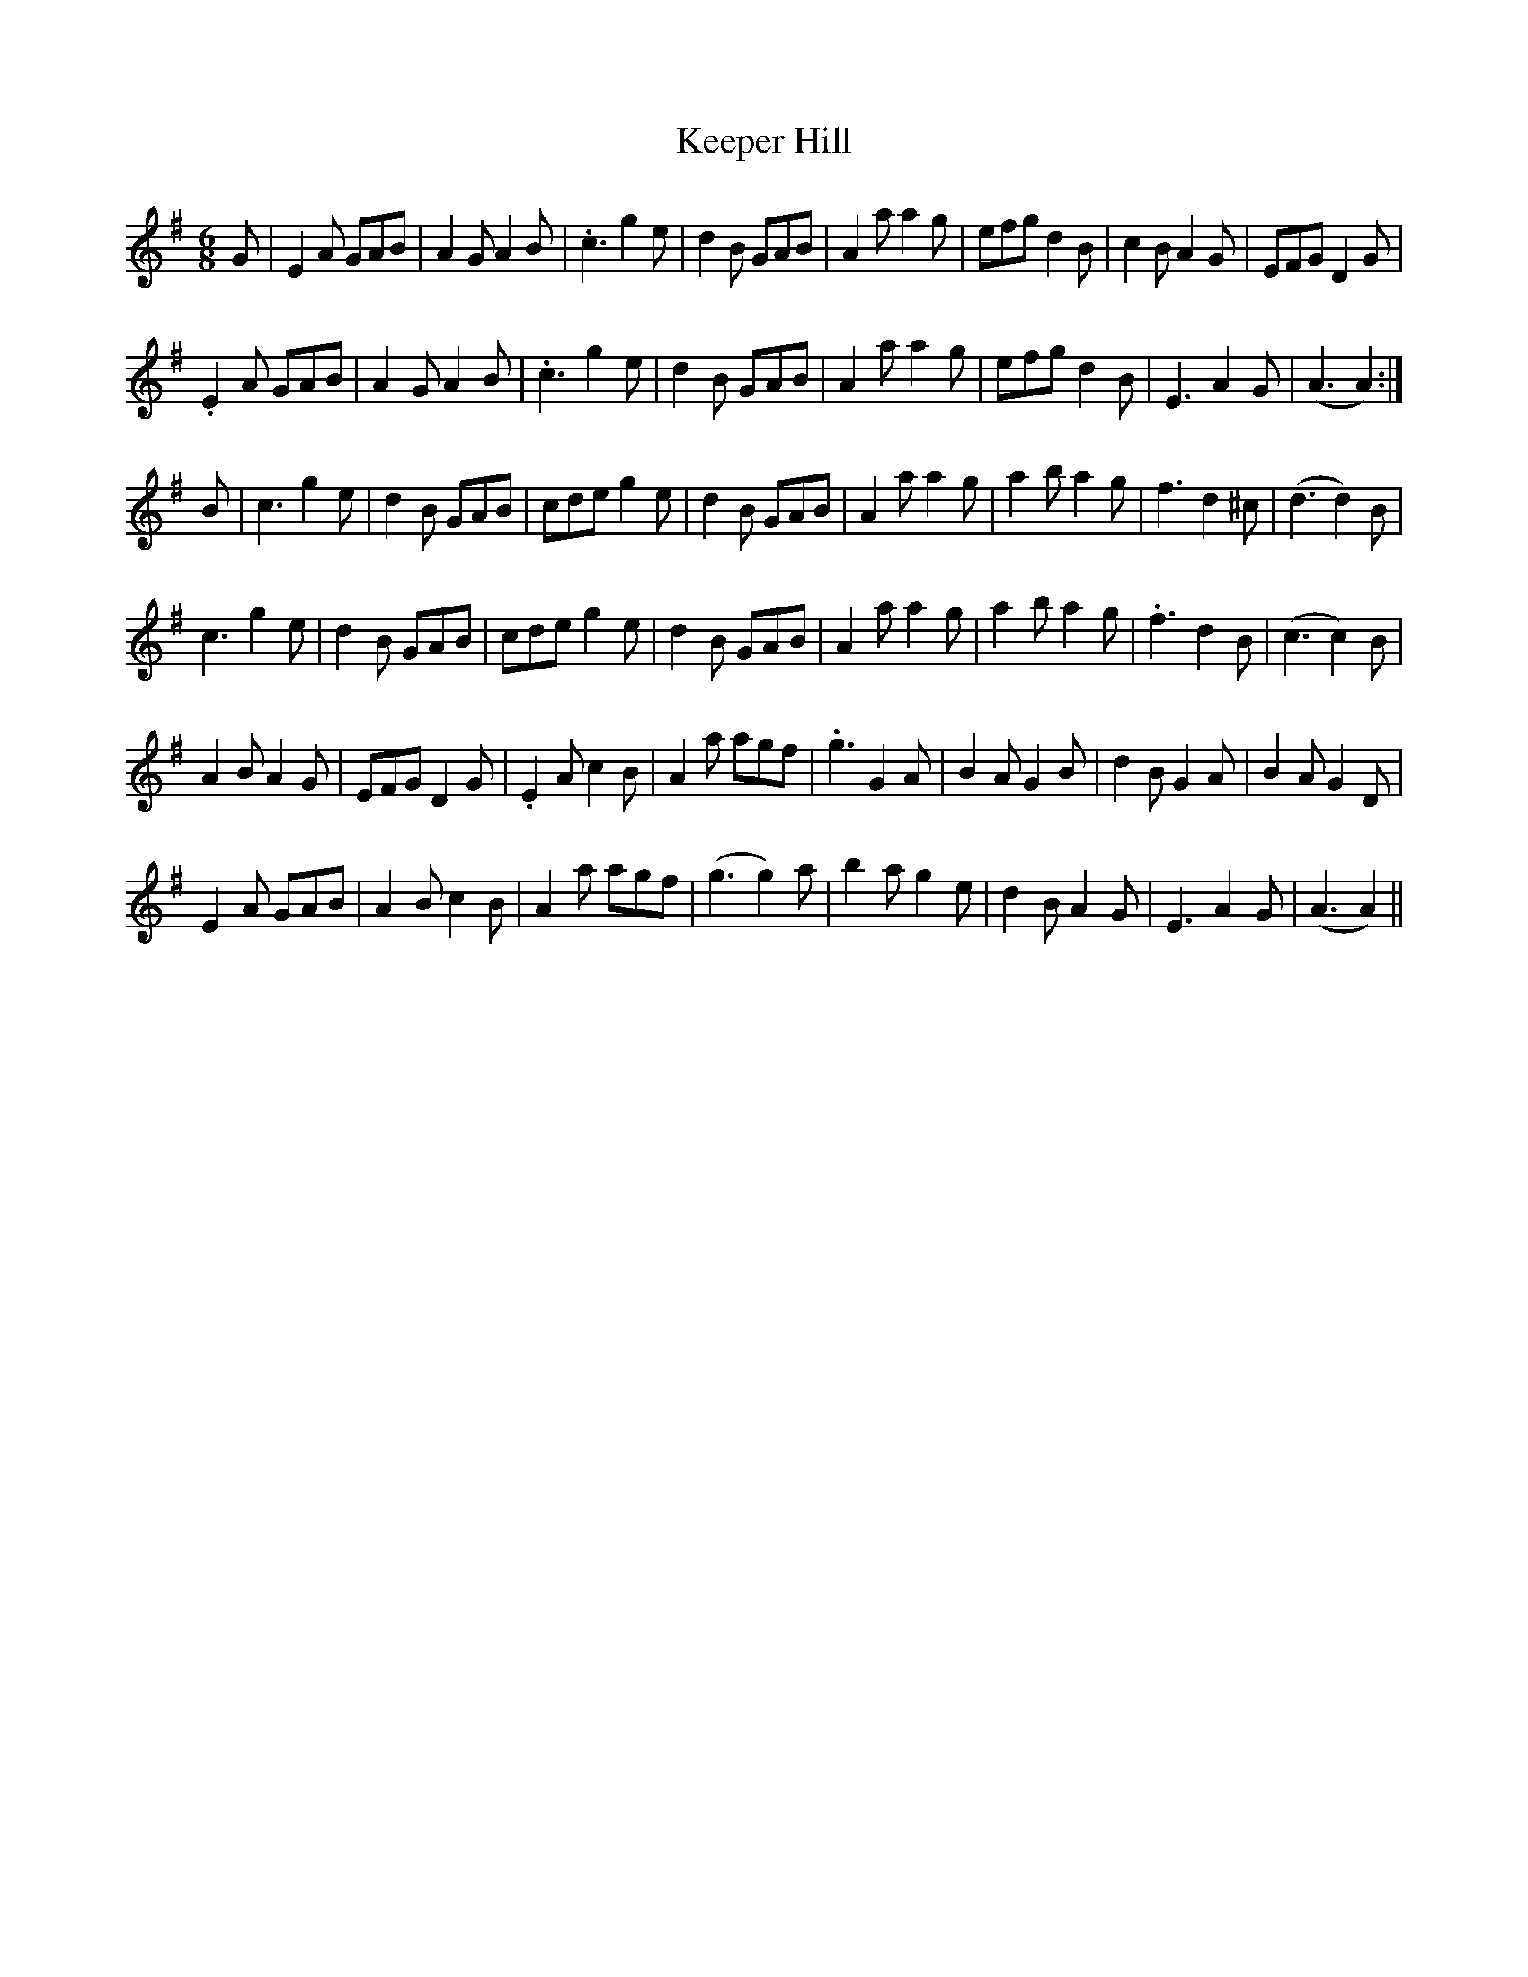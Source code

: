 X: 21266
T: Keeper Hill
R: jig
M: 6/8
K: Adorian
G|E2A GAB|A2G A2B|.c3 g2e|d2B GAB|A2a a2g|efg d2B|c2B A2G|EFG D2G|
.E2A GAB|A2G A2B|.c3 g2e|d2B GAB|A2a a2g|efg d2B|E3A2 G|(A3A2):|
B|c3g2e|d2B GAB|cde g2e|d2B GAB|A2a a2g|a2b a2g|f3 d2^c|(d3d2)B|
c3g2e|d2B GAB|cde g2e|d2B GAB|A2a a2g|a2b a2g|.f3 d2B|(c3c2) B|
A2B A2G|EFG D2G|.E2A c2B|A2a agf|.g3G2 A|B2AG2B|d2B G2A|B2AG2D|
E2A GAB|A2B c2B|A2a agf|(g3g2) a|b2a g2e|d2B A2G|E3A2G|(A3A2)||

